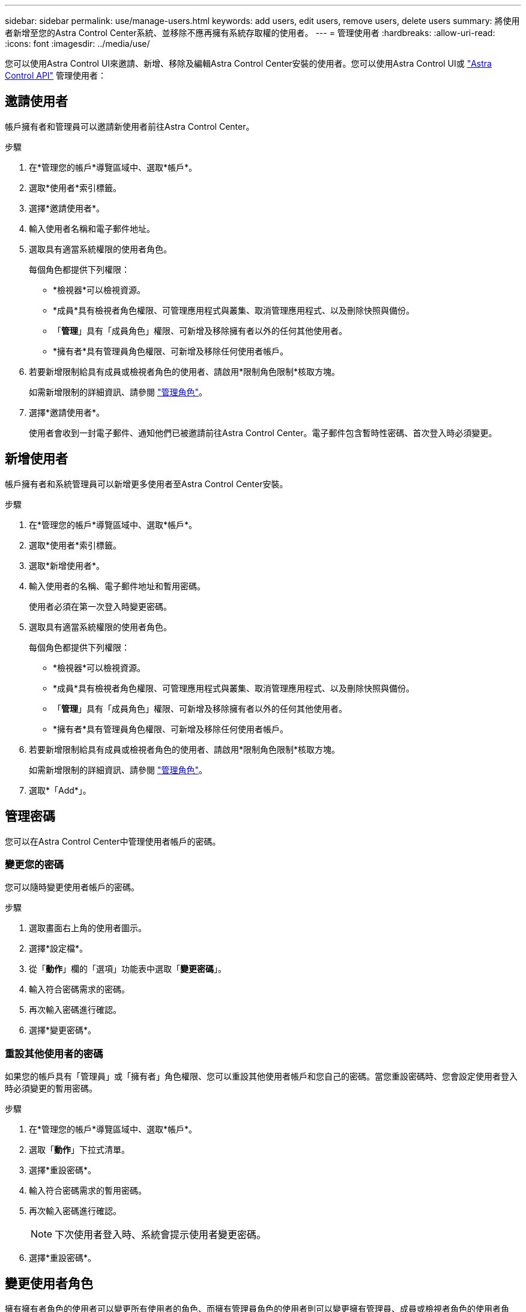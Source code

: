 ---
sidebar: sidebar 
permalink: use/manage-users.html 
keywords: add users, edit users, remove users, delete users 
summary: 將使用者新增至您的Astra Control Center系統、並移除不應再擁有系統存取權的使用者。 
---
= 管理使用者
:hardbreaks:
:allow-uri-read: 
:icons: font
:imagesdir: ../media/use/


您可以使用Astra Control UI來邀請、新增、移除及編輯Astra Control Center安裝的使用者。您可以使用Astra Control UI或 https://docs.netapp.com/us-en/astra-automation-2204/index.html["Astra Control API"^] 管理使用者：



== 邀請使用者

帳戶擁有者和管理員可以邀請新使用者前往Astra Control Center。

.步驟
. 在*管理您的帳戶*導覽區域中、選取*帳戶*。
. 選取*使用者*索引標籤。
. 選擇*邀請使用者*。
. 輸入使用者名稱和電子郵件地址。
. 選取具有適當系統權限的使用者角色。
+
每個角色都提供下列權限：

+
** *檢視器*可以檢視資源。
** *成員*具有檢視者角色權限、可管理應用程式與叢集、取消管理應用程式、以及刪除快照與備份。
** 「*管理*」具有「成員角色」權限、可新增及移除擁有者以外的任何其他使用者。
** *擁有者*具有管理員角色權限、可新增及移除任何使用者帳戶。


. 若要新增限制給具有成員或檢視者角色的使用者、請啟用*限制角色限制*核取方塊。
+
如需新增限制的詳細資訊、請參閱 link:manage-roles.html["管理角色"]。

. 選擇*邀請使用者*。
+
使用者會收到一封電子郵件、通知他們已被邀請前往Astra Control Center。電子郵件包含暫時性密碼、首次登入時必須變更。





== 新增使用者

帳戶擁有者和系統管理員可以新增更多使用者至Astra Control Center安裝。

.步驟
. 在*管理您的帳戶*導覽區域中、選取*帳戶*。
. 選取*使用者*索引標籤。
. 選取*新增使用者*。
. 輸入使用者的名稱、電子郵件地址和暫用密碼。
+
使用者必須在第一次登入時變更密碼。

. 選取具有適當系統權限的使用者角色。
+
每個角色都提供下列權限：

+
** *檢視器*可以檢視資源。
** *成員*具有檢視者角色權限、可管理應用程式與叢集、取消管理應用程式、以及刪除快照與備份。
** 「*管理*」具有「成員角色」權限、可新增及移除擁有者以外的任何其他使用者。
** *擁有者*具有管理員角色權限、可新增及移除任何使用者帳戶。


. 若要新增限制給具有成員或檢視者角色的使用者、請啟用*限制角色限制*核取方塊。
+
如需新增限制的詳細資訊、請參閱 link:manage-roles.html["管理角色"]。

. 選取*「Add*」。




== 管理密碼

您可以在Astra Control Center中管理使用者帳戶的密碼。



=== 變更您的密碼

您可以隨時變更使用者帳戶的密碼。

.步驟
. 選取畫面右上角的使用者圖示。
. 選擇*設定檔*。
. 從「*動作*」欄的「選項」功能表中選取「*變更密碼*」。
. 輸入符合密碼需求的密碼。
. 再次輸入密碼進行確認。
. 選擇*變更密碼*。




=== 重設其他使用者的密碼

如果您的帳戶具有「管理員」或「擁有者」角色權限、您可以重設其他使用者帳戶和您自己的密碼。當您重設密碼時、您會設定使用者登入時必須變更的暫用密碼。

.步驟
. 在*管理您的帳戶*導覽區域中、選取*帳戶*。
. 選取「*動作*」下拉式清單。
. 選擇*重設密碼*。
. 輸入符合密碼需求的暫用密碼。
. 再次輸入密碼進行確認。
+

NOTE: 下次使用者登入時、系統會提示使用者變更密碼。

. 選擇*重設密碼*。




== 變更使用者角色

擁有擁有者角色的使用者可以變更所有使用者的角色、而擁有管理員角色的使用者則可以變更擁有管理員、成員或檢視者角色的使用者角色。

.步驟
. 在*管理您的帳戶*導覽區域中、選取*帳戶*。
. 選取「*動作*」下拉式清單。
. 選擇*編輯角色*。
. 選取新角色。
. 若要將限制套用至角色、請啟用*限制角色至限制*核取方塊、然後從清單中選取限制。
+
如果沒有限制、您可以新增限制。如需詳細資訊、請參閱 link:manage-roles.html["管理角色"]。

. 選擇* Confirm（確認）*。


.結果
Astra Control Center會根據您選取的新角色來更新使用者權限。



== 移除使用者

擁有擁有者或管理員角色的使用者可以隨時從帳戶中移除其他使用者。

.步驟
. 在*管理您的帳戶*導覽區域中、選取*帳戶*。
. 在「*使用者*」索引標籤中、選取您要移除之每個使用者列中的核取方塊。
. 從「*動作*」欄的「選項」功能表中、選取「*移除使用者*」。
. 出現提示時、請輸入「移除」一詞、然後選取「是、移除使用者*」、確認刪除。


.結果
Astra Control Center會將使用者從帳戶中移除。
